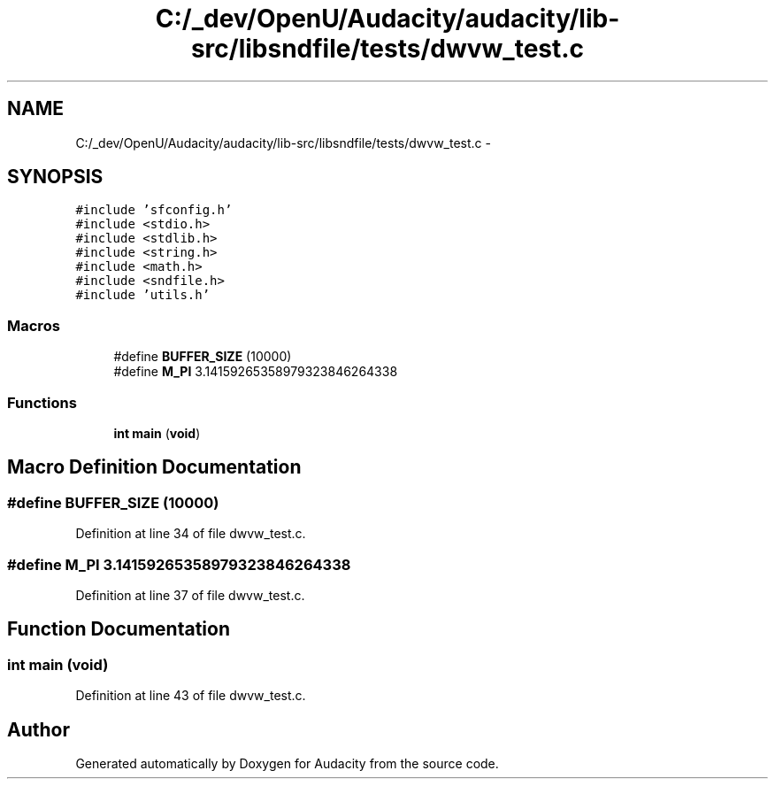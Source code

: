 .TH "C:/_dev/OpenU/Audacity/audacity/lib-src/libsndfile/tests/dwvw_test.c" 3 "Thu Apr 28 2016" "Audacity" \" -*- nroff -*-
.ad l
.nh
.SH NAME
C:/_dev/OpenU/Audacity/audacity/lib-src/libsndfile/tests/dwvw_test.c \- 
.SH SYNOPSIS
.br
.PP
\fC#include 'sfconfig\&.h'\fP
.br
\fC#include <stdio\&.h>\fP
.br
\fC#include <stdlib\&.h>\fP
.br
\fC#include <string\&.h>\fP
.br
\fC#include <math\&.h>\fP
.br
\fC#include <sndfile\&.h>\fP
.br
\fC#include 'utils\&.h'\fP
.br

.SS "Macros"

.in +1c
.ti -1c
.RI "#define \fBBUFFER_SIZE\fP   (10000)"
.br
.ti -1c
.RI "#define \fBM_PI\fP   3\&.14159265358979323846264338"
.br
.in -1c
.SS "Functions"

.in +1c
.ti -1c
.RI "\fBint\fP \fBmain\fP (\fBvoid\fP)"
.br
.in -1c
.SH "Macro Definition Documentation"
.PP 
.SS "#define BUFFER_SIZE   (10000)"

.PP
Definition at line 34 of file dwvw_test\&.c\&.
.SS "#define M_PI   3\&.14159265358979323846264338"

.PP
Definition at line 37 of file dwvw_test\&.c\&.
.SH "Function Documentation"
.PP 
.SS "\fBint\fP main (\fBvoid\fP)"

.PP
Definition at line 43 of file dwvw_test\&.c\&.
.SH "Author"
.PP 
Generated automatically by Doxygen for Audacity from the source code\&.
